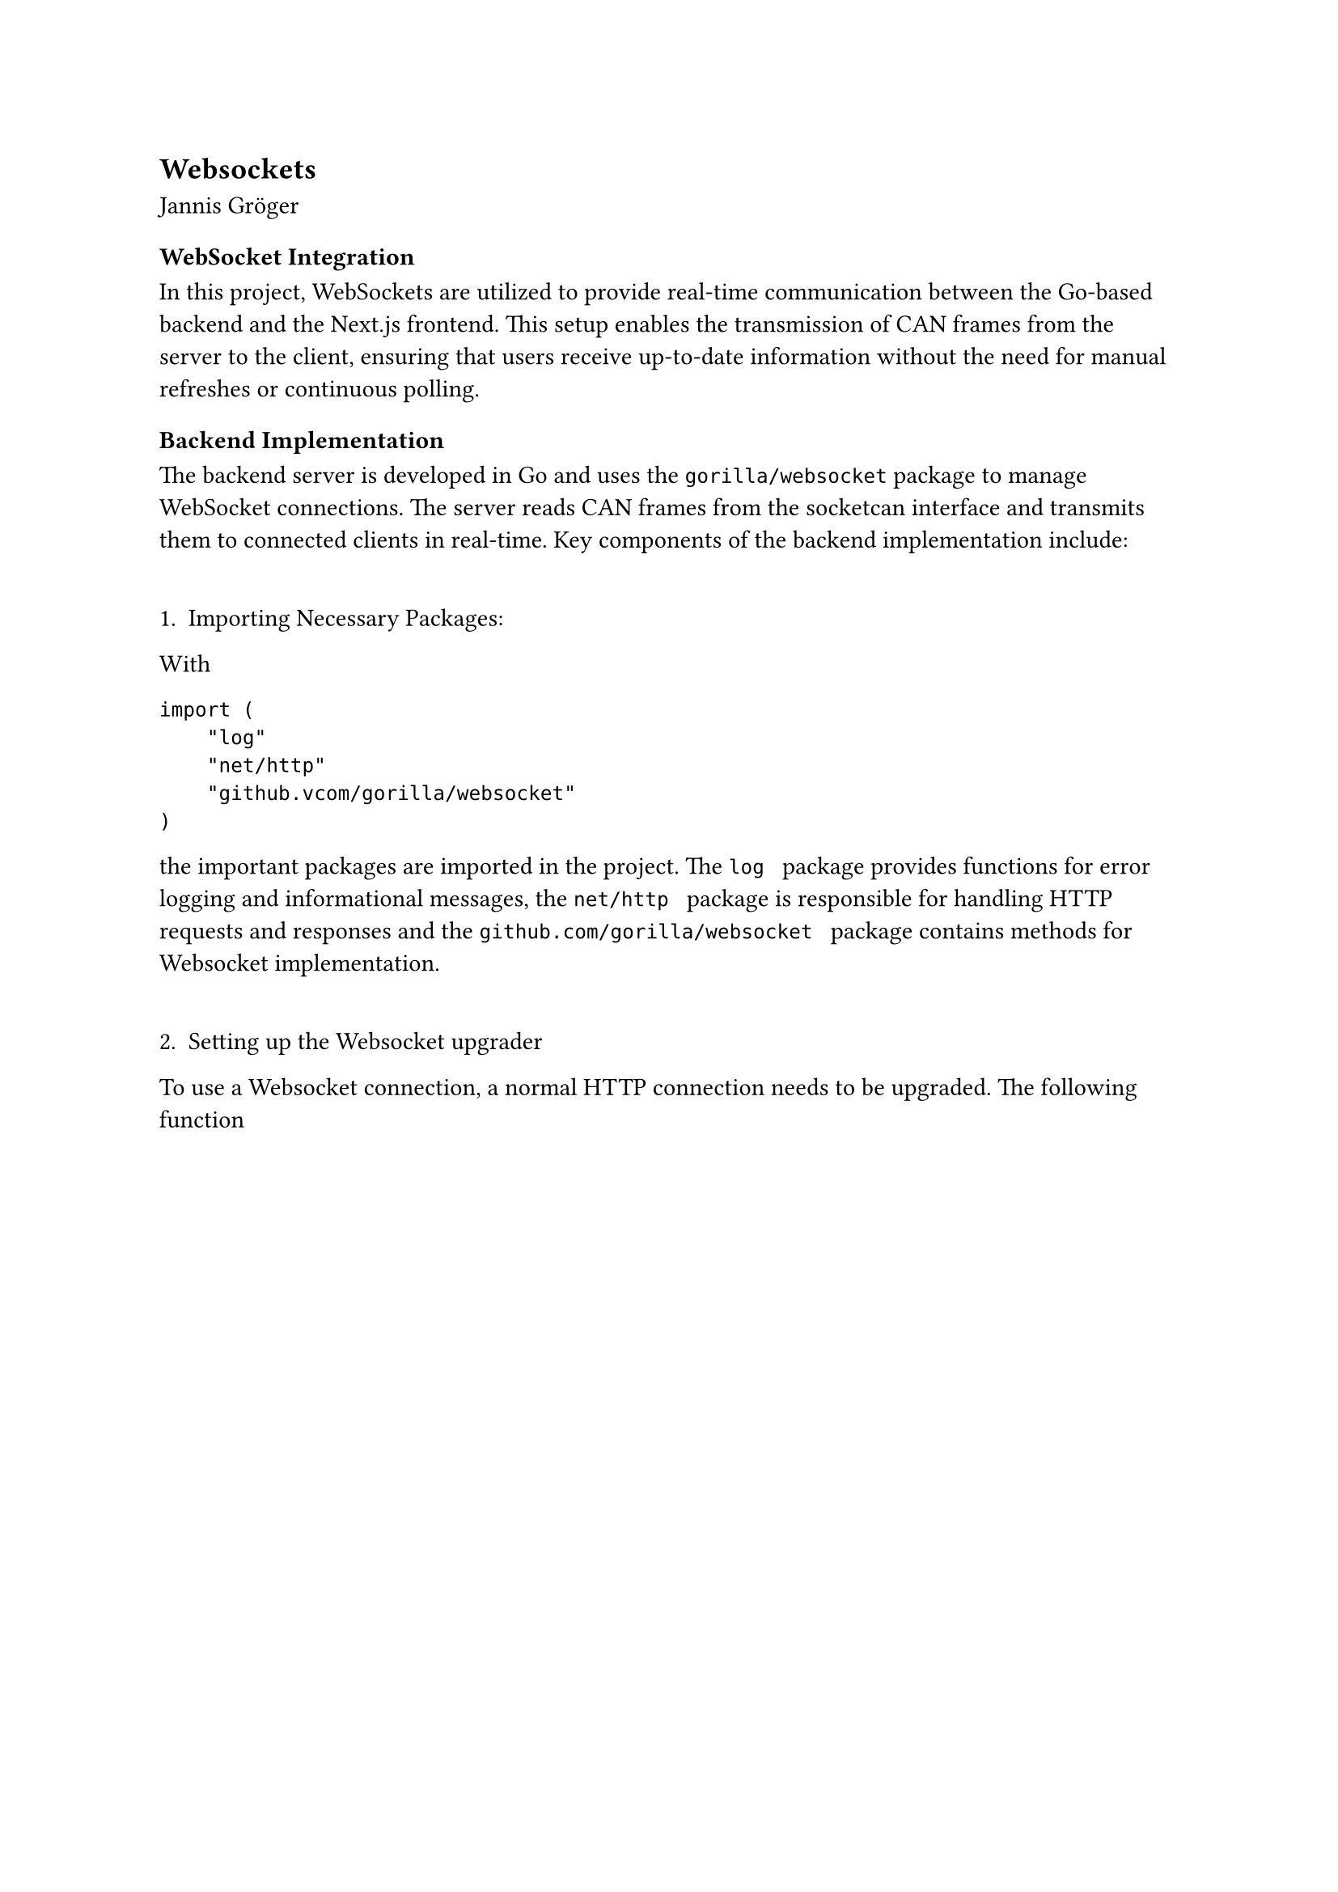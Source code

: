 == Websockets
Jannis Gröger 

=== WebSocket Integration

In this project, WebSockets are utilized to provide real-time communication between the Go-based backend and the Next.js frontend. This setup enables the transmission of CAN frames from the server to the client, ensuring that users receive up-to-date information without the need for manual refreshes or continuous polling.

=== Backend Implementation

The backend server is developed in Go and uses the ``` gorilla/websocket``` package to manage WebSocket connections. The server reads CAN frames from the socketcan interface and transmits them to connected clients in real-time. Key components of the backend implementation include:

\
1.  Importing Necessary Packages:
With 

``` 
import (
    "log"
    "net/http"
    "github.vcom/gorilla/websocket"
) 
``` 

the important packages are imported in the project. The ``` log ``` package provides functions for error logging and informational messages, the ``` net/http ``` package is responsible for handling HTTP requests and responses and the ``` github.com/gorilla/websocket ``` package contains methods for Websocket implementation.

\
2. Setting up the Websocket upgrader  

To use a Websocket connection, a normal HTTP connection needs to be upgraded. The following function 